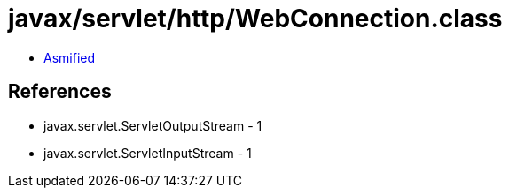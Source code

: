 = javax/servlet/http/WebConnection.class

 - link:WebConnection-asmified.java[Asmified]

== References

 - javax.servlet.ServletOutputStream - 1
 - javax.servlet.ServletInputStream - 1
